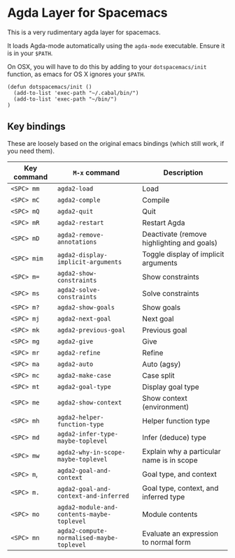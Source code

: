 * Agda Layer for Spacemacs

This is a very rudimentary agda layer for spacemacs.

It loads Agda-mode automatically using the =agda-mode= executable. Ensure it is in your =$PATH=.

On OSX, you will have to do this by adding to your =dotspacemacs/init= function, as emacs for OS X ignores your =$PATH=.

#+BEGIN_SRC #+begin_src emacs-lisp
  (defun dotspacemacs/init ()
    (add-to-list 'exec-path "~/.cabal/bin/")
    (add-to-list 'exec-path "~/bin/")
  )
#+end_src

** Key bindings


These are loosely based on the original emacs bindings (which still work, if you need them).


   | Key command | =M-x= command                              | Description                                |
   |-------------+--------------------------------------------+--------------------------------------------|
   | =<SPC> mm=  | =agda2-load=                               | Load                                       |
   | =<SPC> mC=  | =agda2-comple=                             | Compile                                    |
   | =<SPC> mQ=  | =agda2-quit=                               | Quit                                       |
   | =<SPC> mR=  | =agda2-restart=                            | Restart Agda                               |
   | =<SPC> mD=  | =agda2-remove-annotations=                 | Deactivate (remove highlighting and goals) |
   | =<SPC> mim= | =agda2-display-implicit-arguments=         | Toggle display of implicit arguments       |
   | =<SPC> m==  | =agda2-show-constraints=                   | Show constraints                           |
   | =<SPC> ms=  | =agda2-solve-constraints=                  | Solve constraints                          |
   | =<SPC> m?=  | =agda2-show-goals=                         | Show goals                                 |
   | =<SPC> mj=  | =agda2-next-goal=                          | Next goal                                  |
   | =<SPC> mk=  | =agda2-previous-goal=                      | Previous goal                              |
   | =<SPC> mg=  | =agda2-give=                               | Give                                       |
   | =<SPC> mr=  | =agda2-refine=                             | Refine                                     |
   | =<SPC> ma=  | =agda2-auto=                               | Auto (agsy)                                |
   | =<SPC> mc=  | =agda2-make-case=                          | Case split                                 |
   | =<SPC> mt=  | =agda2-goal-type=                          | Display goal type                          |
   | =<SPC> me=  | =agda2-show-context=                       | Show context (environment)                 |
   | =<SPC> mh=  | =agda2-helper-function-type=               | Helper function type                       |
   | =<SPC> md=  | =agda2-infer-type-maybe-toplevel=          | Infer (deduce) type                        |
   | =<SPC> mw=  | =agda2-why-in-scope-maybe-toplevel=        | Explain why a particular name is in scope  |
   | =<SPC> m=, | =agda2-goal-and-context=                   | Goal type, and context                     |
   | =<SPC> m.=  | =agda2-goal-and-context-and-inferred=      | Goal type, context, and inferred type      |
   | =<SPC> mo=  | =agda2-module-and-contents-maybe-toplevel= | Module contents                            |
   | =<SPC> mn=  | =agda2-compute-normalised-maybe-toplevel=  | Evaluate an expression to normal form      |
   |-------------+--------------------------------------------+--------------------------------------------|


